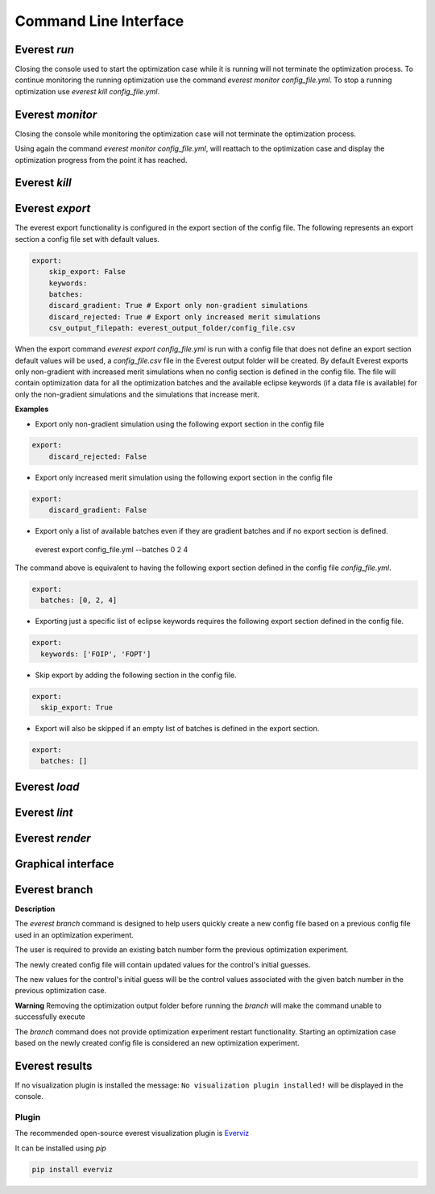 .. _cha_cli:

**********************
Command Line Interface
**********************

.. argparse::
    :module: everest.bin.main
    :func: _build_args_parser
    :prog: start_everest

==============
 Everest `run`
==============

.. argparse::
    :module: everest.bin.everest_script
    :func: _build_args_parser
    :prog: everest_entry

Closing the console used to start the optimization case while it is running will not terminate the optimization process.
To continue monitoring the running optimization use the command `everest monitor config_file.yml`.
To stop a running optimization use `everest kill config_file.yml`.


==================
 Everest `monitor`
==================

.. argparse::
    :module: everest.bin.monitor_script
    :func: _build_args_parser
    :prog: monitor_entry

Closing the console while monitoring the optimization case will not terminate the optimization process.

Using again the command `everest monitor config_file.yml`, will reattach to the optimization case and display the optimization progress from the point it has reached.

==================
 Everest `kill`
==================

.. argparse::
    :module: everest.bin.kill_script
    :func: _build_args_parser
    :prog: kill_entry


.. _evexport:

================
Everest `export`
================

.. argparse::
    :module: everest.bin.everexport_script
    :func: _build_args_parser
    :prog: everexport_entry


The everest export functionality is configured in the export section of the config file.
The following represents an export section a config file set with default values.

.. code-block:: yaml

    export:
        skip_export: False
        keywords:
        batches:
        discard_gradient: True # Export only non-gradient simulations
        discard_rejected: True # Export only increased merit simulations
        csv_output_filepath: everest_output_folder/config_file.csv

When the export command `everest export config_file.yml` is run with a config file that does not define an export section default values will be used, a `config_file.csv` file in the Everest output folder will be created.
By default Everest exports only non-gradient with increased merit simulations when no config section is defined in the config file.
The file will contain optimization data for all the optimization batches and the available eclipse keywords (if a data file is available) for only the non-gradient simulations and the simulations that increase merit.

**Examples**

* Export only non-gradient simulation using the following export section in the config file

.. code-block:: yaml

    export:
        discard_rejected: False

* Export only increased merit simulation using the following export section in the config file

.. code-block:: yaml

    export:
        discard_gradient: False


* Export only a list of available batches even if they are gradient batches and if no export section is defined.

 everest export config_file.yml --batches 0 2 4

The command above is equivalent to having the following export section defined in the config file `config_file.yml`.

.. code-block:: yaml

    export:
      batches: [0, 2, 4]

* Exporting just a specific list of eclipse keywords requires the following export section defined in the config file.

.. code-block:: yaml

    export:
      keywords: ['FOIP', 'FOPT']

* Skip export by adding the following section in the config file.

.. code-block:: yaml

    export:
      skip_export: True

* Export will also be skipped if an empty list of batches is defined in the export section.

.. code-block:: yaml

    export:
      batches: []

==============
Everest `load`
==============

.. argparse::
    :module: everest.bin.everload_script
    :func: _build_args_parser
    :prog: everload_entry


==============
Everest `lint`
==============

.. argparse::
    :module: everest.bin.everlint_script
    :func: _build_args_parser
    :prog: lint_entry

================
Everest `render`
================

.. argparse::
    :module: everest.bin.everconfigdump_script
    :func: _build_args_parser
    :prog: config_dump_entry


===================
Graphical interface
===================

.. argparse::
    :module: ieverest.bin.ieverest_script
    :func: _build_args_parser
    :prog: ieverest_entry


.. _ev_branch:

==============
Everest branch
==============

.. argparse::
    :module: everest.bin.config_branch_script
    :func: _build_args_parser
    :prog: config_branch_entry

**Description**

The *everest branch* command is designed to help users quickly create a new config file based on a previous config file
used in an optimization experiment.

The user is required to provide an existing batch number form the previous optimization experiment.

The newly created config file will contain updated values for the control's initial guesses.

The new values for the control's initial guess will be the control values associated with the given batch number
in the previous optimization case.

**Warning**
Removing the optimization output folder before running the *branch* will make the command unable to successfully execute

The *branch* command does not provide optimization experiment restart functionality. Starting an optimization case based
on the newly created config file is considered an new optimization experiment.

===============
Everest results
===============

.. argparse::
    :module: everest.bin.visualization_script
    :func: _build_args_parser
    :prog: visualization_entry


If no visualization plugin is installed the message:
``No visualization plugin installed!`` will be displayed in the console.


Plugin
======

The recommended open-source everest visualization plugin is Everviz_

.. _Everviz: https://github.com/equinor/everviz


It can be installed using `pip`

.. code-block:: yaml

 pip install everviz
